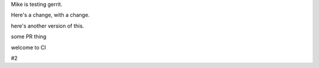 Mike is testing gerrit.

Here's a change, with a change.

here's another version of this.


some PR thing

welcome to CI

#2
